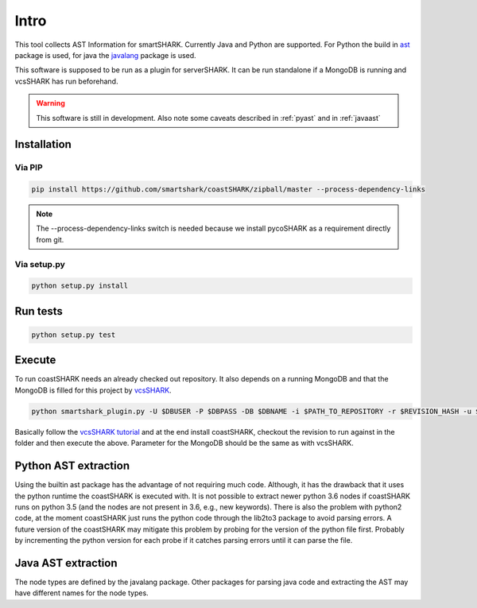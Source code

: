 Intro
=====

This tool collects AST Information for smartSHARK.
Currently Java and Python are supported. 
For Python the build in `ast <https://docs.python.org/3/library/ast.html>`_ package is used, for java the `javalang <https://github.com/c2nes/javalang>`_ package is used.

This software is supposed to be run as a plugin for serverSHARK. It can be run standalone if a MongoDB is running and vcsSHARK has run beforehand.


.. WARNING:: This software is still in development. Also note some caveats described in :ref:`pyast` and in :ref:`javaast`


Installation
------------


Via PIP
^^^^^^^

.. code-block:: shell-session

    pip install https://github.com/smartshark/coastSHARK/zipball/master --process-dependency-links

.. NOTE:: The --process-dependency-links switch is needed because we install pycoSHARK as a requirement directly from git.


Via setup.py
^^^^^^^^^^^^

.. code-block:: shell-session
    
    python setup.py install


Run tests
---------

.. code-block:: bash
    
    python setup.py test


Execute
-------

To run coastSHARK needs an already checked out repository. It also depends on a running MongoDB and that the MongoDB is filled for this project by `vcsSHARK <https://github.com/smartshark/vcsSHARK>`_.

.. code-block:: bash
    
    python smartshark_plugin.py -U $DBUSER -P $DBPASS -DB $DBNAME -i $PATH_TO_REPOSITORY -r $REVISION_HASH -u $REPOSITORY_GIT_URI -a $AUTHENTICATION_DB

Basically follow the `vcsSHARK tutorial <https://smartshark.github.io/vcsSHARK/intro.html#tutorial>`_ and at the end install coastSHARK, checkout the revision to run against in the folder and then execute the above. Parameter for the MongoDB should be the same as with vcsSHARK.


.. _pyast:

Python AST extraction
---------------------

Using the builtin ast package has the advantage of not requiring much code. Although, it has the drawback that it uses the python runtime the coastSHARK is executed with. It is not possible to extract newer python 3.6 nodes if coastSHARK runs on python 3.5 (and the nodes are not present in 3.6, e.g., new keywords). There is also the problem with python2 code, at the moment coastSHARK just runs the python code through the lib2to3 package to avoid parsing errors. A future version of the coastSHARK may mitigate this problem by probing for the version of the python file first. Probably by incrementing the python version for each probe if it catches parsing errors until it can parse the file.


.. _javaast:

Java AST extraction
-------------------

The node types are defined by the javalang package. Other packages for parsing java code and extracting the AST may have different names for the node types.
